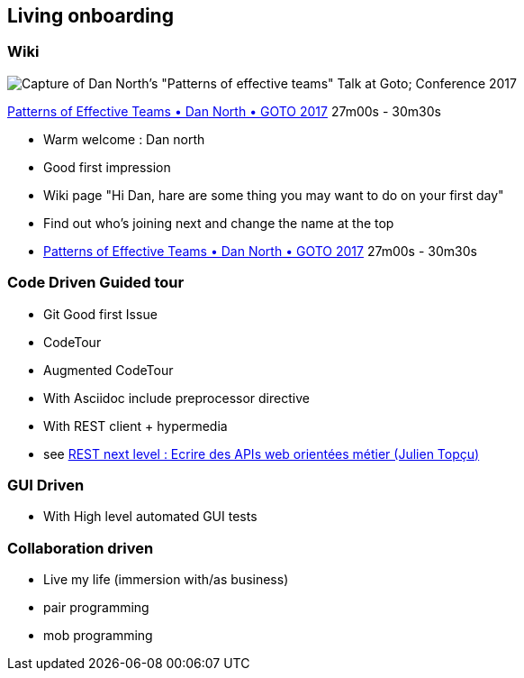 == Living onboarding

=== Wiki

image:assets/dan_north_warm_welcome.png[Capture of Dan North's "Patterns of effective teams" Talk at Goto; Conference 2017]

[.refs]
--
https://www.youtube.com/watch?v=lvs7VEsQzKY&t=1620s[Patterns of Effective Teams • Dan North • GOTO 2017] 27m00s - 30m30s
--

[.notes]
--
* Warm welcome : Dan north
    * Good first impression
    * Wiki page "Hi Dan, hare are some thing you may want to do on your first day"
    * Find out who's joining next and change the name at the top
    * https://www.youtube.com/watch?v=lvs7VEsQzKY&t=1620s[Patterns of Effective Teams • Dan North • GOTO 2017] 27m00s - 30m30s
--

=== Code Driven Guided tour

* Git Good first Issue
* CodeTour
    * Augmented CodeTour
* With Asciidoc include preprocessor directive
* With REST client + hypermedia
    * see https://www.youtube.com/watch?v=7qqzqse1hgc[REST next level : Ecrire des APIs web orientées métier (Julien Topçu)]

=== GUI Driven

* With High level automated GUI tests

=== Collaboration driven

* Live my life (immersion with/as business)
* pair programming
* mob programming